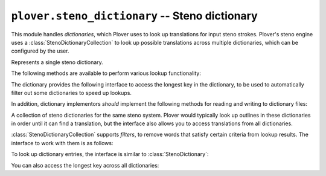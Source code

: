 ``plover.steno_dictionary`` -- Steno dictionary
===============================================

.. py:module:: plover.steno_dictionary

This module handles *dictionaries*, which Plover uses to look up translations
for input steno strokes. Plover's steno engine uses a :class:`StenoDictionaryCollection`
to look up possible translations across multiple dictionaries, which can be
configured by the user.

.. class:: StenoDictionary

    Represents a single steno dictionary.

    .. classmethod:: create(resource)

        Creates a new empty steno dictionary, saved at the path `resource`.
        If `resource` refers to an :ref:`asset path<asset_paths>` or the
        dictionary class is read-only (i.e. :attr:`readonly` is true), this
        call will fail.

        :rtype: :class:`StenoDictionary`

    .. classmethod:: load(resource)

        Loads a dictionary from the file at `resource` and returns the
        dictionary object. If `resource` refers to an `:ref:`asset path<asset_paths>`
        or the file is not writable by the user, the dictionary will be
        read-only.

        :rtype: :class:`StenoDictionary`

    .. method:: save()

        Saves the contents of the dictionary to the file it was loaded from.
        This may need to be called after adding dictionary entries.

    .. attribute:: enabled

        ``True`` if the dictionary is enabled, which means Plover can use it to
        look up translations, ``False`` otherwise.

    .. attribute:: readonly

        ``True`` if the dictionary is read-only, either because the dictionary
        class does not support it or the file itself is read-only.
        For most dictionaries this will be ``False``.

    .. attribute:: timestamp

        The Unix timestamp in seconds when the file was last loaded or saved.

    .. attribute:: path

        The path to the dictionary file.

    .. method:: clear()

        Removes all entries in the dictionary.

    .. method:: items()

        Returns the list of items in the dictionary.

        :rtype: List[Tuple[Tuple[str], str]]

    .. method:: update(*args, **kwargs)

        Adds the entries provided in `args` and `kwargs` to the dictionary.
        Each item in `args` is an iterable containing steno entries (perhaps
        batch-loaded from other dictionaries); each key-value pair in `kwargs`
        corresponds to one steno entry.

        :type args: Iterable[Iterable[Tuple[Tuple[str], str]]
        :type kwargs: Iterable[Tuple[Tuple[str], str]]

    The following methods are available to perform various lookup functionality:

    .. method:: __getitem__(key)

        Returns the translation for the steno outline `key`, or raises a
        ``KeyError`` if it is not in the dictionary.

        :type key: Tuple[str]

    .. method:: __setitem__(key, value)

        Sets the translation for the steno outline `key` to `value`.
        Fails if the dictionary is read-only.

        :type key: Tuple[str]
        :type value: str

    .. method:: __delitem__(key)

        Deletes the translation for the steno outline `key`.
        Fails if the dictionary is read-only.

        :type key: Tuple[str]

    .. method:: __contains__(key)

        Returns ``True`` if the dictionary contains a translation for the
        steno outline `key`.

        :type key: Tuple[str]

    .. method:: get(key[, fallback=None])

        Returns the translation for the steno outline `key`, or `fallback` if
        it is not in the dictionary.

        :type key: Tuple[str]

    .. attribute:: reverse

        A dictionary mapping translations to possible steno outlines.

        :type: Dict[str, List[Tuple[str]]]

    .. attribute:: casereverse

        A case-insensitive version of :attr:`reverse`.

    .. method:: reverse_lookup(value)

        Returns the list of steno outlines that translate to `value`.

        :type value: str
        :rtype: List[Tuple[str]]

    .. method:: casereverse_lookup(value)

        Like :meth:`reverse_lookup`, but performs a case-insensitive lookup.

    The dictionary provides the following interface to access the longest key
    in the dictionary, to be used to automatically filter out some dictionaries
    to speed up lookups.

    .. attribute:: longest_key

        The number of strokes in the longest key in this dictionary.

    .. method:: add_longest_key_listener(callback)

        Adds a `callback` that gets called when the :attr:`longest_key` in a
        dictionary changes, such as when entries are added or removed.
        `callback` is called with the new longest key as a parameter.

    .. method:: remove_longest_key_listener(callback)

        Removes `callback` if it has been registered as a callback for
        changes to :attr:`longest_key`. `callback` is called with the new
        longest key as a parameter.

    In addition, dictionary implementors *should* implement the following
    methods for reading and writing to dictionary files:

    .. method:: _load(filename)

        Reads the dictionary at `filename` and loads its contents into
        the current dictionary. This is only called when the dictionary is
        first initialized so it is guaranteed to be empty.

    .. method:: _save(filename)

        Writes the contents of the dictionary to `filename`.

.. class:: StenoDictionaryCollection([dicts=None])

    A collection of steno dictionaries for the same steno system. Plover would
    typically look up outlines in these dictionaries in order until it can
    find a translation, but the interface also allows you to access translations
    from all dictionaries.

    .. attribute:: dicts

        A list of :class:`StenoDictionary` objects, in decreasing order of
        priority.

    .. method:: set_dicts(dicts)

        Sets the list of dictionaries to `dicts`.

    .. method:: first_writable()

        Returns the first dictionary that is writable, or raises ``KeyError``
        if none of the dictionaries are writable.

    .. method:: set(key, value[, path=None])

        Adds a dictionary entry mapping the steno outline `key` to the
        translation `value`. If `path` is specified, the entry is added there,
        otherwise, it is added to the first writable dictionary.

    .. method:: save([path_list=None])

        Saves all of the dictionaries whose paths are in `path_list`.
        If `path_list` is not specified, all writable dictionaries are saved.
        Fails if any of the dictionaries are read-only.

    .. method:: __getitem__(path)

        Returns the dictionary at the specified path, or raises a ``KeyError``
        if that dictionary is not part of this collection.

    .. method:: get(path)

        Returns the dictionary at the specified path, or ``None`` if it is not
        part of this collection.

    :class:`StenoDictionaryCollection` supports *filters*, to remove words that
    satisfy certain criteria from lookup results. The interface to work with
    them is as follows:

    .. attribute:: filters

        The list of filters currently active. Each filter is a function that
        takes a steno outline and a translation and returns a Boolean value.
        If a filter returns ``True``, the corresponding entry is **removed**
        from lookup results.

        :type: List[Function[(Tuple[str], str), bool]]

    .. method:: add_filter(f)

        Adds `f` to the list of filters.

    .. method:: remove_filter(f)

        Removes `f` from the list of filters.

    To look up dictionary entries, the interface is similar to
    :class:`StenoDictionary`:

    .. method:: lookup(key)

        Returns the first available translation for the steno outline `key`
        from the highest-priority dictionary that is not filtered out by
        :attr:`filters`. If none of the dictionaries have an entry for this
        outline, returns ``None``.

        :type key: Tuple[str]
        :rtype: str | None

    .. method:: raw_lookup(key)

        Like :meth:`lookup`, but returns *all* results, including the ones that
        have been filtered out by :attr:`filters`.

    .. method:: lookup_from_all(key)

        Returns the list of translations for the steno outline `key` from
        *all* dictionaries, except those that are filtered out by :attr:`filters`.
        Each translation is of the format `(translation, dictionary)`.

        :type key: Tuple[str]
        :rtype: List[Tuple[str, :class:`StenoDictionary`]]

    .. method:: raw_lookup_from_all(key)

        Like :meth:`lookup`, but returns *all* results, including the ones that
        have been filtered out by :attr:`filters`.

    .. method:: reverse_lookup(value)

        Returns the list of steno outlines from all dictionaries that translate
        to `value`.

        :rtype: List[Tuple[str]]

    .. method:: casereverse_lookup(value)

        Like :meth:`reverse_lookup`, but performs a case-insensitive lookup.

    You can also access the longest key across all dictionaries:

    .. attribute:: longest_key

        The longest key across all dictionaries.

    .. attribute:: longest_key_callbacks

        The list of functions that get called when the longest key changes.
        Callbacks are called with the new longest key.

        :type: List[Function[(int)]]

    .. method:: add_longest_key_listener(callback)

        Adds `callback` to the list of longest key callbacks.

    .. method:: remove_longest_key_listener(callback)

        Removes `callback` from the list of longest key callbacks.
